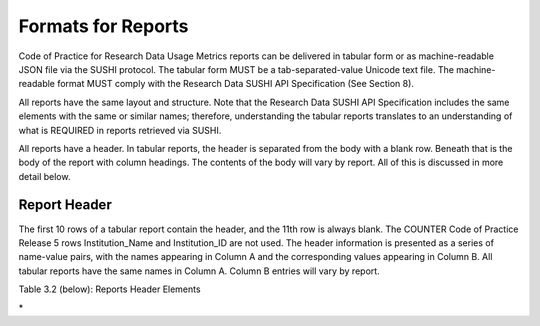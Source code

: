 .. The COUNTER Code of Practice for Research Data © 2017-2024 by COUNTER Metrics
   is licensed under CC BY-SA 4.0. To view a copy of this license,
   visit https://creativecommons.org/licenses/by-sa/4.0/

Formats for Reports
===================

Code of Practice for Research Data Usage Metrics reports can be delivered in tabular form or as machine-readable JSON file via the SUSHI protocol. The tabular form MUST be a tab-separated-value Unicode text file. The machine-readable format MUST comply with the Research Data SUSHI API Specification (See Section 8).

All reports have the same layout and structure. Note that the Research Data SUSHI API Specification includes the same elements with the same or similar names; therefore, understanding the tabular reports translates to an understanding of what is REQUIRED in reports retrieved via SUSHI.

All reports have a header. In tabular reports, the header is separated from the body with a blank row. Beneath that is the body of the report with column headings. The contents of the body will vary by report. All of this is discussed in more detail below.


Report Header
"""""""""""""

The first 10 rows of a tabular report contain the header, and the 11th row is always blank. The COUNTER Code of Practice Release 5 rows Institution_Name and Institution_ID are not used. The header information is presented as a series of name-value pairs, with the names appearing in Column A and the corresponding values appearing in Column B. All tabular reports have the same names in Column A. Column B entries will vary by report.

Table 3.2 (below): Reports Header Elements

.. only:: latex

   .. tabularcolumns:: |>{\raggedright\arraybackslash}\Y{0.13}|>{\raggedright\arraybackslash}\Y{0.17}|>{\parskip=\tparskip}\Y{0.37}|>{\raggedright\arraybackslash}\Y{0.33}|

.. list-table::
   :class: longtable
   :widths: 10 18 48 24
   :header-rows: 1

   * - Element Name
     - Description of value to provide
     - Example

   * - Report_Name
     - The name of the report as it appears in Sections 3.1 and 3.2 of this document. Must be Dataset Report.
     - Dataset Report

   * - Report_ID
     - The unique identifier for the reports that is used in SUSHI requests.
     - dsr-12hd-zt65
     
   * - Release
     - The Code of Practice for Research Data Usage Metrics release this report complies with. Must be RD1.
     - RD1

   * - Metric_Types
     - A semicolon-space (“; “) delimited list of metric types requested for this report. Note that even though a Metric Type was requested, it might not be included in the body of the report if no report items had usage of that type.
     - Unique_Dataset_Investigations; Unique_Dataset_Requests

   * - Report_Filters
     - A series of zero or more report filters applied on the reported usage, excluding metric types (which appear in a separate row). Typically, a report filter affects the amount of usage reported. Entries appear in the form of “filter_Name=filter_Value” with multiple filter name-value pairs separated with a semicolon-space (“; “) and multiple filter values for a single filter name separated by the vertical pipe (“|”) character.
     - Access_Method=Regular; Access_Method_Machine

   * - Report_Attributes
     - A series of zero or more report attributes applied to the report. Typically, a report attribute affects how the usage is presented but does not change the numbers.
       Entries appear in the form of “attribute_name=attribute_value” with multiple attribute name-value pairs separated with a semicolon-space (”; ”) and multiple attribute values for a single attribute name separated by the vertical pipe (“|”) character.
     - Attributes_To_Show=Access_Method
     
   * - Exceptions
     - An indication of some difference between the usage that was created and the usage that is being presented in the report. The format for the exception values are: “Error_No: Exception_Description” (Data). The <b>Error_No<\b> and <b>Exception_Description<\b> MUST match values provided in Table B.1 of Appendix B. The data is OPTIONAL.
       Note that for tabular reports, only the limited set of exceptions where usage is returned will apply.
     - 3040: Partial Data Returned (request was for 2016-01-01 to 2016-12-31; however, usage is only available to 2016-08-30).
       3040: Partial Data Returned
          
   * - Reporting_Period
     - The date range for the usage represented in the report, in the form of: “begin_date=yyyy-mm-dd”; “end_date=yyyy-mm-dd”. Should conform with ISO 8601 (ISO 8601:2004 – Data elements and interchange formats, 2004).
       The begin_date MUST be the first day of the month, whereas the end_date can be the last day of the month for a complete monthly report, or any other day in the month for a partial monthly report (See Section 3.3.7).
     - begin_date=2016-01-01; end_date=2016-08-30
     
   * - Created
     - The date the usage was prepared, in the form of “yyyy-mm-dd” according to ISO 8601 (ISO 8601:2004 – Data elements and interchange formats, 2004).
     - 2016-10-11
     
   * - Created_By
     - The name of the organization or system that created the report.
     - DataONE
     
   * - (blank row)
     - Row 11 MUST be blank.
     - 
\*